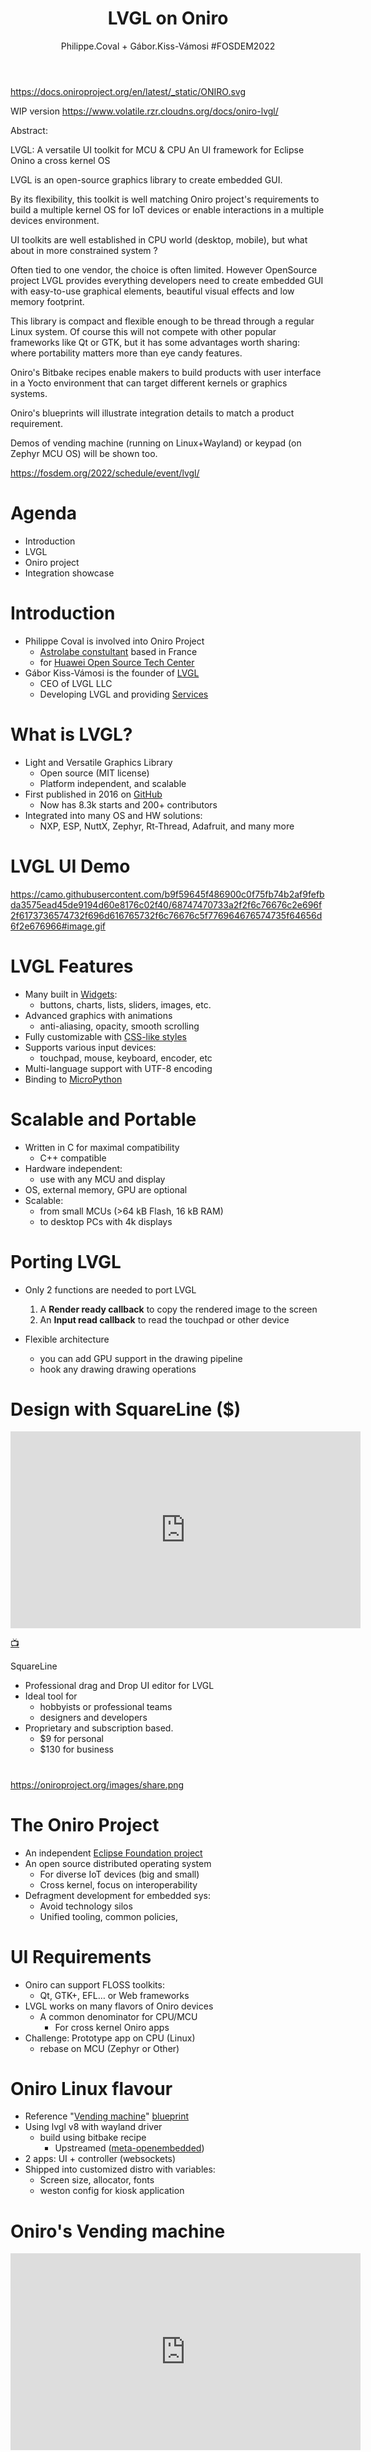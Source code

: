 #+TITLE: LVGL on Oniro
#+AUTHOR: Philippe.Coval + Gábor.Kiss-Vámosi #FOSDEM2022
#+EMAIL: philippe.coval@huawei.com

#+OPTIONS: num:nil, timestamp:nil, toc:nil, tags:nil, tag:nil, ^:nil
#+REVEAL_DEFAULT_FRAG_STYLE: appear
#+REVEAL_DEFAULT_SLIDE_BACKGROUND: https://oniroproject.org/images/shapes.png
#+REVEAL_DEFAULT_SLIDE_BACKGROUND_OPACITY: 0.15
#+REVEAL_EXTRA_CSS: ../oniro-template/local.css
#+REVEAL_HEAD_PREAMBLE: <meta name="description" content="Presentations slides">
#+REVEAL_HLEVEL: 3
#+REVEAL_INIT_OPTIONS: transition:'zoom'
#+REVEAL_PLUGINS: (highlight)
#+REVEAL_ROOT: https://cdn.jsdelivr.net/gh/hakimel/reveal.js@4.1.0/
#+REVEAL_SLIDE_FOOTER:
#+REVEAL_SLIDE_HEADER:
#+REVEAL_THEME: night
#+REVEAL_PLUGINS: (highlight)
#+MACRO: tags-on-export (eval (format "%s" (cond ((org-export-derived-backend-p org-export-current-backend 'md) "#+OPTIONS: tags:1") ((org-export-derived-backend-p org-export-current-backend 'reveal) "#+OPTIONS: tags:nil num:nil reveal_single_file:t"))))

#+begin_export html
<!--
SPDX-License-Identifier: CC-BY-4.0
SPDX-License-URL: https://spdx.org/licenses/CC-BY-4.0.html
SPDX-FileCopyrightText: Huawei Inc.
-->
#+end_export

#+ATTR_HTML: :width 10% :align right
https://docs.oniroproject.org/en/latest/_static/ONIRO.svg

#+BEGIN_NOTES

WIP version 
https://www.volatile.rzr.cloudns.org/docs/oniro-lvgl/


#+ URL: https://cryptpad.fr/code/#/2/code/edit/fVu5h2jOBXzGmpn8Uuw5YgvR/#LGVL
#+ Day Sunday 2022-02-06 : Start time 	10:00:00  / 25min

Abstract:

LVGL: A versatile UI toolkit for MCU & CPU
An UI framework for Eclipse Onino a cross kernel OS

LVGL is an open-source graphics library to create embedded GUI.

By its flexibility, this toolkit is well matching Oniro project's requirements to build a multiple kernel OS for IoT devices or enable interactions in a multiple devices environment.

UI toolkits are well established in CPU world (desktop, mobile), but what about in more constrained system ?

Often tied to one vendor, the choice is often limited. However OpenSource project LVGL provides everything developers need to create embedded GUI with easy-to-use graphical elements, beautiful visual effects and low memory footprint.

This library is compact and flexible enough to be thread through a regular Linux system. Of course this will not compete with other popular frameworks like Qt or GTK, but it has some advantages worth sharing: where portability matters more than eye candy features.

Oniro's Bitbake recipes enable makers to build products with user interface in a Yocto environment that can target different kernels or graphics systems.

Oniro's blueprints will illustrate integration details to match a product requirement.

Demos of vending machine (running on Linux+Wayland) or keypad (on Zephyr MCU OS) will be shown too.

https://fosdem.org/2022/schedule/event/lvgl/

#+END_NOTES

* Agenda
  - Introduction
  - LVGL
  - Oniro project
  - Integration showcase

* Introduction
   #+ATTR_REVEAL: :frag (fade-in)
  - Philippe Coval is involved into Oniro Project
    - [[https://www.astrolabe.coop/members/philippe-coval/][Astrolabe constultant]] based in France
    - for [[https://www.ostc-eu.org/][Huawei Open Source Tech Center]]
  - Gábor Kiss-Vámosi is the founder of [[https://lvgl.io/][LVGL]]
    - CEO of LVGL LLC
    - Developing LVGL and providing [[https://lvgl.io/services][Services]]

* What is LVGL?
  :PROPERTIES:
  :reveal_background: https://lvgl.io/assets/images/img_2.webp#image.png
  :reveal_background_opacity: 0.07
  :END:
  #+ATTR_REVEAL: :frag (fade-in)
  - Light and Versatile Graphics Library
    - Open source (MIT license)
    - Platform independent, and scalable
  - First published in 2016 on [[https://github.com/lvgl/][GitHub]]
    - Now has 8.3k starts and 200+ contributors
  - Integrated into many OS and HW solutions:
    - NXP, ESP, NuttX, Zephyr, Rt-Thread, Adafruit, and many more

* LVGL UI Demo
  :PROPERTIES:
  :reveal_background: https://lvgl.io/industries/wp-content/uploads/2021/05/editor-00.png
  :reveal_background_opacity: 0.07
  :END:

  https://camo.githubusercontent.com/b9f59645f486900c0f75fb74b2af9fefbda3575ead45de9194d60e8176c02f40/68747470733a2f2f6c76676c2e696f2f6173736574732f696d616765732f6c76676c5f776964676574735f64656d6f2e676966#image.gif

#+TODO: use stable links

* LVGL Features
  :PROPERTIES:
  :reveal_background: https://lvgl.io/assets/images/img_2.webp#image.png
  :reveal_background_opacity: 0.07
  :END:

  #+ATTR_REVEAL: :frag (fade-in)
  - Many built in [[https://docs.lvgl.io/master/widgets/][Widgets]]:
    - buttons, charts, lists, sliders, images, etc.
  - Advanced graphics with animations
    - anti-aliasing, opacity, smooth scrolling
  - Fully customizable with [[https://docs.lvgl.io/master/overview/coords.html?highlight=css][CSS-like styles]]
  - Supports various input devices:
    - touchpad, mouse, keyboard, encoder, etc
  - Multi-language support with UTF-8 encoding
  - Binding to [[https://docs.lvgl.io/master/get-started/micropython.html?highlight=python][MicroPython]]


* Scalable and Portable
  :PROPERTIES:
  :reveal_background: https://lvgl.io/assets/images/img_2.webp#image.png
  :reveal_background_opacity: 0.07
  :END:

  #+ATTR_REVEAL: :frag (fade-in)
  - Written in C for maximal compatibility
    - C++ compatible
  - Hardware independent:
    - use with any MCU and display
  - OS, external memory, GPU are optional
  - Scalable: 
    - from small MCUs (>64 kB Flash, 16 kB RAM)
    - to desktop PCs with 4k displays

* Porting LVGL
  #+ATTR_REVEAL: :frag (fade-in)
  - Only 2 functions are needed to port LVGL
     #+ATTR_REVEAL: :frag (fade-in)
    1. A **Render ready callback** to copy the rendered image to the screen
    2. An **Input read callback**  to read the touchpad or other device
  - Flexible architecture
    - you can add GPU support in the drawing pipeline
    - hook any drawing drawing operations

* Design with SquareLine ($)

@@html:<iframe width="560" height="315" src="https://www.youtube-nocookie.com/embed/UrSkzbuuGaw#Edgeline" frameborder="0" allow="accelerometer; autoplay; clipboard-write; encrypted-media; gyroscope; picture-in-picture" allowfullscreen></iframe>@@

[[https://youtu.be/UrSkzbuuGaw#Edgeline][📺]]

#+BEGIN_NOTES
 SquareLine
   #+ATTR_REVEAL: :frag (fade-in)
  - Professional drag and Drop  UI editor for LVGL
  - Ideal tool for
    - hobbyists or professional teams
    - designers and developers
  - Proprietary and subscription based.
    - $9 for personal
    - $130 for business
#+END_NOTES



* 

  #+ATTR_HTML: :width 45% :align center style="border:0px solid black;"
  https://oniroproject.org/images/share.png

* The Oniro Project
  :PROPERTIES:
  :reveal_background: https://www.eclipse.org/org/artwork/images/eclipse_foundation_logo_wo.png
  :reveal_background_opacity: 0.07
  :END:
   #+ATTR_REVEAL: :frag (fade-in)
  - An independent [[https://projects.eclipse.org/projects/oniro][Eclipse Foundation project]]
  - An open source distributed operating system
    - For diverse IoT devices (big and small)
    - Cross kernel, focus on interoperability
  - Defragment development for embedded sys:
    - Avoid technology silos
    - Unified tooling, common policies,

* UI Requirements
   #+ATTR_REVEAL: :frag (fade-in)
  - Oniro can support FLOSS toolkits:
    - Qt, GTK+, EFL... or Web frameworks
  - LVGL works on many flavors of Oniro devices
    - A common denominator for CPU/MCU
      - For cross kernel Oniro apps
  - Challenge: Prototype app on CPU (Linux)
    - rebase on MCU (Zephyr or Other)

* Oniro Linux flavour
 :PROPERTIES:
 :reveal_background: https://cdn.fosstodon.org/media_attachments/files/107/269/294/404/602/312/original/67b165042b685e6b.jpeg
 :reveal_background_opacity: 0.07
 :END:  
  
   #+ATTR_REVEAL: :frag (fade-in)
  - Reference "[[https://booting.oniroproject.org/distro/components/vending-machine-ui-application/][Vending machine]]" [[https://fosdem.org/2022/schedule/event/oniro_blueprints/][blueprint]]
  - Using lvgl v8 with wayland driver
    - build using bitbake recipe
      - Upstreamed ([[https://git.openembedded.org/meta-openembedded/log/?qt=grep&q=lvgl][meta-openembedded]])
  - 2 apps: UI + controller (websockets)
  - Shipped into customized distro with variables:
    - Screen size, allocator, fonts
    - weston config for kiosk application

   
* Oniro's Vending machine

@@html:<iframe width="560" height="315" sandbox="allow-same-origin allow-scripts allow-popups" title="oniroproject-vending-machine-osxp2021" src="https://diode.zone/videos/embed/a939af1f-5e1e-40ab-a006-8fc17e8c37da" frameborder="0" allowfullscreen></iframe>@@

[[https://youtu.be/kxciPcaR33o#oniroproject-vending-machine-osxp2021][📺]]
[[https://www.youtube-nocookie.com/embed/kxciPcaR33o#oniroproject-vending-machine-osxp2021][📺]]

* Oniro Zephyr flavour                                                 :TODO:
  #+ATTR_REVEAL: :frag (fade-in)
  - WIP blueprint: "[[https://booting.oniroproject.org/distro/blueprints/keypad][Keypad]] device"
    - Custom [[https://booting.oniroproject.org/distro/blueprints/keypad/zephyr-keypad][zephyr-keypad]] app
      - built using bitbake ([[https://git.yoctoproject.org/meta-zephyr][meta-zephyr]] layer)
        - shipping [[https://github.com/zephyrproject-rtos/lvgl/commits/zephyr][zephyr fork of LVGL]] (v7)
      - work out of the box on [[https://www.nordicsemi.com/Products/Development-hardware/nRF52840-DK][nRF52840]]
  - Oniro's [[https://booting.oniroproject.org/distro/meta-zephyr][meta-zephyr]]     
     - Align to v8 (Thx [[https://booting.oniroproject.org/brgl][@brgl]] for upstreaming)
     - KConfig to customize env (Thx [[https://booting.oniroproject.org/pidge][@pidge]])
  - Challenge: Cross kernel [[https://git.ostc-eu.org/rzr/dialog-lvgl][dialog-lvgl]] app

* Oniro's Keypad demo                                                  :TODO:
 
* Summary                                                              :TODO:
  #+ATTR_REVEAL: :frag (fade-in)
  - LVGL is portable library for MCU
  - Also CPU using drivers: Wayland, SDL
  - Oniro is crosskernel OS
    - integrating LVGL
    - with "[[https://fosdem.org/2022/schedule/event/oniro_blueprints/][blueprint]]" projects
      - Linux: Vending machine
      - Zephyr: Keypad
  - Visit [[https://fosdem.org/2022/schedule/event/welcome_oniro/][FOSDEM Oniro's stand]] for more!
   
* Resources and more:
  - https://lvgl.io/
    - https://github.com/lvgl/lvgl
  - https://OniroProject.org/
    - https://docs.OniroProject.org/
    - https://booting.OniroProject.org/
  - https://eclipse.org/
  - https://yoctoproject.org/
  - https://zephyrproject.org/

* Extras ?
  - [[https://forum.ostc-eu.org/t/openharmony-at-fosdem-21/180][Fosdem 2021]]
  - [[https://www.eclipsecon.org/2021][EclipseCon 2021]]
  - [[https://www.sfscon.it/programs/2021/#][SFSCON2021]]

* Howto: Vending machine

   @@html:<iframe width="560" height="315" src="https://www.youtube-nocookie.com/embed/HQ9hD63ypvI#VendingMachine" frameborder="0" allow="accelerometer; autoplay; clipboard-write; encrypted-media; gyroscope; picture-in-picture" allowfullscreen></iframe>@@
    
* Video Playback
  @@html:<iframe width="560" height="315" src="https://www.youtube-nocookie.com/embed/p-gSvehb-As#OniroWelcome" frameborder="0" allow="accelerometer; autoplay; clipboard-write; encrypted-media; gyroscope; picture-in-picture" allowfullscreen></iframe>@@
#+BEGIN_NOTES
TODO: update once published
#+END_NOTES
